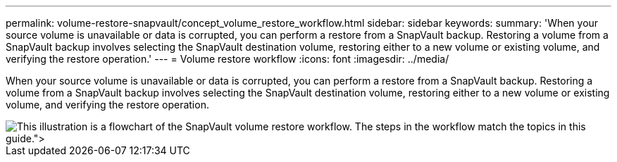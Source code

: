 ---
permalink: volume-restore-snapvault/concept_volume_restore_workflow.html
sidebar: sidebar
keywords: 
summary: 'When your source volume is unavailable or data is corrupted, you can perform a restore from a SnapVault backup. Restoring a volume from a SnapVault backup involves selecting the SnapVault destination volume, restoring either to a new volume or existing volume, and verifying the restore operation.'
---
= Volume restore workflow
:icons: font
:imagesdir: ../media/

[.lead]
When your source volume is unavailable or data is corrupted, you can perform a restore from a SnapVault backup. Restoring a volume from a SnapVault backup involves selecting the SnapVault destination volume, restoring either to a new volume or existing volume, and verifying the restore operation.

image::../media/volume_restore_workflow.gif[This illustration is a flowchart of the SnapVault volume restore workflow. The steps in the workflow match the topics in this guide.">]
